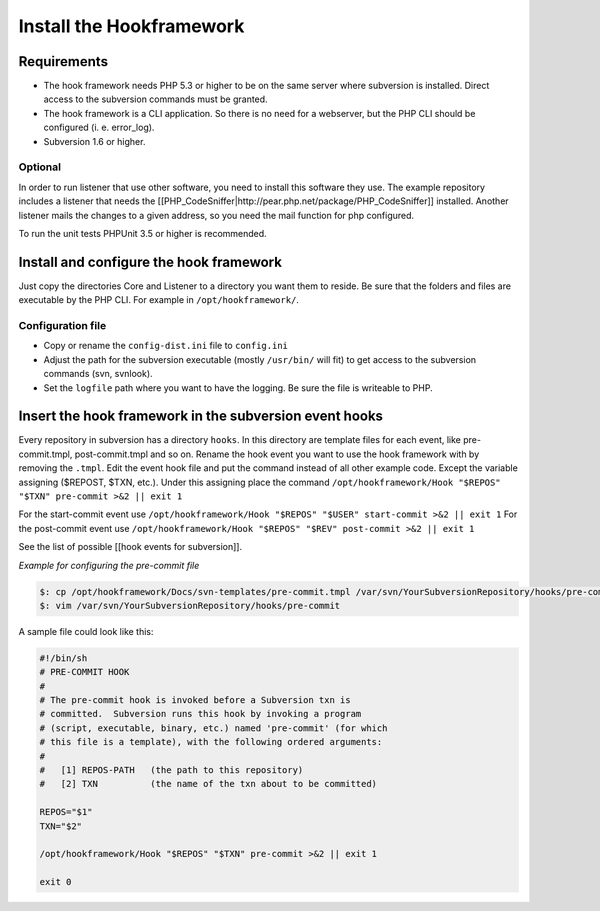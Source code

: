 .. _tutorials.installation.intro:

Install the Hookframework
=========================

.. _tutorial.installation.intro.hf:

Requirements
------------

* The hook framework needs PHP 5.3 or higher to be on the same server where subversion is installed. Direct access to the subversion commands must be granted.
* The hook framework is a CLI application. So there is no need for a webserver, but the PHP CLI should be configured (i. e. error_log).
* Subversion 1.6 or higher.

Optional
~~~~~~~~

In order to run listener that use other software, you need to install this software they use. The example repository includes a listener that needs the [[PHP_CodeSniffer|http://pear.php.net/package/PHP_CodeSniffer]] installed.
Another listener mails the changes to a given address, so you need the mail function for php configured.

To run the unit tests PHPUnit 3.5 or higher is recommended.

Install and configure the hook framework
----------------------------------------

Just copy the directories Core and Listener to a directory you want them to reside. Be sure that the folders and files are executable by the PHP CLI. For example in ``/opt/hookframework/``.

Configuration file
~~~~~~~~~~~~~~~~~~

* Copy or rename the ``config-dist.ini`` file to ``config.ini``
* Adjust the path for the subversion executable (mostly ``/usr/bin/`` will fit) to get access to the subversion commands (svn, svnlook).
* Set the ``logfile`` path where you want to have the logging. Be sure the file is writeable to PHP.

Insert the hook framework in the subversion event hooks
-------------------------------------------------------

Every repository in subversion has a directory ``hooks``. In this directory are template files for each event, like pre-commit.tmpl, post-commit.tmpl and so on.
Rename the hook event you want to use the hook framework with by removing the ``.tmpl``.
Edit the event hook file and put the command instead of all other example code. Except the variable assigning ($REPOST, $TXN, etc.).
Under this assigning place the command ``/opt/hookframework/Hook "$REPOS" "$TXN" pre-commit >&2 || exit 1``

For the start-commit event use ``/opt/hookframework/Hook "$REPOS" "$USER" start-commit >&2 || exit 1``
For the post-commit event use ``/opt/hookframework/Hook "$REPOS" "$REV" post-commit >&2 || exit 1``

See the list of possible [[hook events for subversion]].

*Example for configuring the pre-commit file*

.. code-block:: console

	$: cp /opt/hookframework/Docs/svn-templates/pre-commit.tmpl /var/svn/YourSubversionRepository/hooks/pre-commit
	$: vim /var/svn/YourSubversionRepository/hooks/pre-commit


A sample file could look like this:

.. code-block:: bash

	#!/bin/sh
	# PRE-COMMIT HOOK
	#
	# The pre-commit hook is invoked before a Subversion txn is
	# committed.  Subversion runs this hook by invoking a program
	# (script, executable, binary, etc.) named 'pre-commit' (for which
	# this file is a template), with the following ordered arguments:
	#
	#   [1] REPOS-PATH   (the path to this repository)
	#   [2] TXN          (the name of the txn about to be committed)

	REPOS="$1"
	TXN="$2"

	/opt/hookframework/Hook "$REPOS" "$TXN" pre-commit >&2 || exit 1

	exit 0
